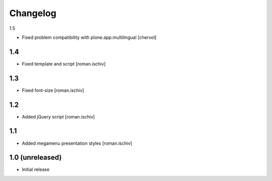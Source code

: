 Changelog
=========

1.5

- Fixed problem compatibility with plone.app.multilingual  [chervol]

1.4
---

- Fixed template and script [roman.ischiv]

1.3
---

- Fixed font-size [roman.ischiv]

1.2
---

- Added jQuery script [roman.ischiv]

1.1 
---

- Added megamenu presentation styles [roman.ischiv]

1.0 (unreleased)
-------------------

- Initial release
